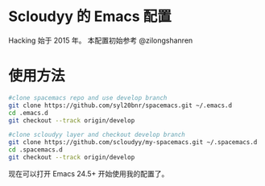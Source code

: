* Scloudyy 的 Emacs 配置
Hacking 始于 2015 年。
本配置初始参考 @zilongshanren

* 使用方法
#+BEGIN_SRC sh
  #clone spacemacs repo and use develop branch
  git clone https://github.com/syl20bnr/spacemacs.git ~/.emacs.d
  cd .emacs.d
  git checkout --track origin/develop

  #clone scloudyy layer and checkout develop branch
  git clone https://github.com/scloudyy/my-spacemacs.git ~/.spacemacs.d
  cd .spacemacs.d
  git checkout --track origin/develop
#+END_SRC

现在可以打开 Emacs 24.5+ 开始使用我的配置了。
